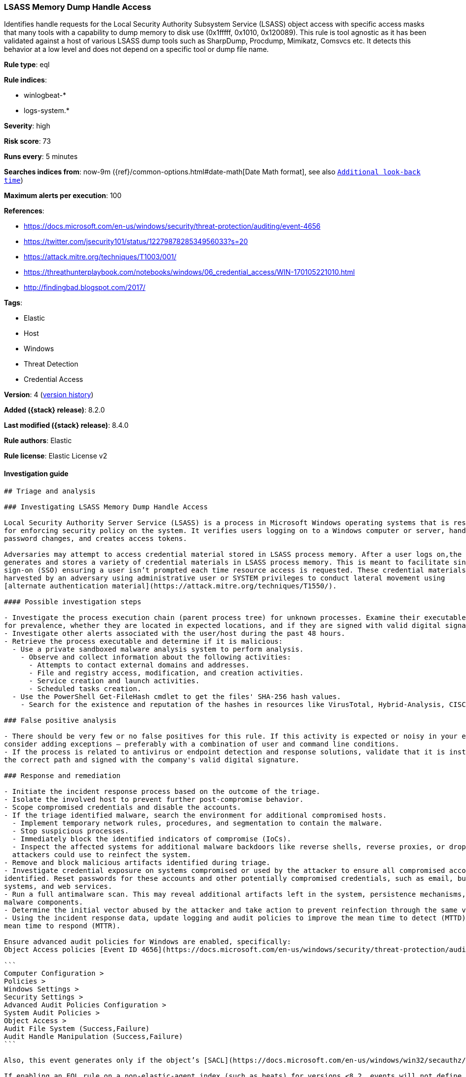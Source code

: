 [[lsass-memory-dump-handle-access]]
=== LSASS Memory Dump Handle Access

Identifies handle requests for the Local Security Authority Subsystem Service (LSASS) object access with specific access masks that many tools with a capability to dump memory to disk use (0x1fffff, 0x1010, 0x120089). This rule is tool agnostic as it has been validated against a host of various LSASS dump tools such as SharpDump, Procdump, Mimikatz, Comsvcs etc. It detects this behavior at a low level and does not depend on a specific tool or dump file name.

*Rule type*: eql

*Rule indices*:

* winlogbeat-*
* logs-system.*

*Severity*: high

*Risk score*: 73

*Runs every*: 5 minutes

*Searches indices from*: now-9m ({ref}/common-options.html#date-math[Date Math format], see also <<rule-schedule, `Additional look-back time`>>)

*Maximum alerts per execution*: 100

*References*:

* https://docs.microsoft.com/en-us/windows/security/threat-protection/auditing/event-4656
* https://twitter.com/jsecurity101/status/1227987828534956033?s=20
* https://attack.mitre.org/techniques/T1003/001/
* https://threathunterplaybook.com/notebooks/windows/06_credential_access/WIN-170105221010.html
* http://findingbad.blogspot.com/2017/

*Tags*:

* Elastic
* Host
* Windows
* Threat Detection
* Credential Access

*Version*: 4 (<<lsass-memory-dump-handle-access-history, version history>>)

*Added ({stack} release)*: 8.2.0

*Last modified ({stack} release)*: 8.4.0

*Rule authors*: Elastic

*Rule license*: Elastic License v2

==== Investigation guide


[source,markdown]
----------------------------------
## Triage and analysis

### Investigating LSASS Memory Dump Handle Access

Local Security Authority Server Service (LSASS) is a process in Microsoft Windows operating systems that is responsible
for enforcing security policy on the system. It verifies users logging on to a Windows computer or server, handles
password changes, and creates access tokens.

Adversaries may attempt to access credential material stored in LSASS process memory. After a user logs on,the system
generates and stores a variety of credential materials in LSASS process memory. This is meant to facilitate single
sign-on (SSO) ensuring a user isn’t prompted each time resource access is requested. These credential materials can be
harvested by an adversary using administrative user or SYSTEM privileges to conduct lateral movement using
[alternate authentication material](https://attack.mitre.org/techniques/T1550/).

#### Possible investigation steps

- Investigate the process execution chain (parent process tree) for unknown processes. Examine their executable files
for prevalence, whether they are located in expected locations, and if they are signed with valid digital signatures.
- Investigate other alerts associated with the user/host during the past 48 hours.
- Retrieve the process executable and determine if it is malicious:
  - Use a private sandboxed malware analysis system to perform analysis.
    - Observe and collect information about the following activities:
      - Attempts to contact external domains and addresses.
      - File and registry access, modification, and creation activities.
      - Service creation and launch activities.
      - Scheduled tasks creation.
  - Use the PowerShell Get-FileHash cmdlet to get the files' SHA-256 hash values.
    - Search for the existence and reputation of the hashes in resources like VirusTotal, Hybrid-Analysis, CISCO Talos, Any.run, etc.

### False positive analysis

- There should be very few or no false positives for this rule. If this activity is expected or noisy in your environment,
consider adding exceptions — preferably with a combination of user and command line conditions.
- If the process is related to antivirus or endpoint detection and response solutions, validate that it is installed on
the correct path and signed with the company's valid digital signature.

### Response and remediation

- Initiate the incident response process based on the outcome of the triage.
- Isolate the involved host to prevent further post-compromise behavior.
- Scope compromised credentials and disable the accounts.
- If the triage identified malware, search the environment for additional compromised hosts.
  - Implement temporary network rules, procedures, and segmentation to contain the malware.
  - Stop suspicious processes.
  - Immediately block the identified indicators of compromise (IoCs).
  - Inspect the affected systems for additional malware backdoors like reverse shells, reverse proxies, or droppers that
  attackers could use to reinfect the system.
- Remove and block malicious artifacts identified during triage.
- Investigate credential exposure on systems compromised or used by the attacker to ensure all compromised accounts are
identified. Reset passwords for these accounts and other potentially compromised credentials, such as email, business
systems, and web services.
- Run a full antimalware scan. This may reveal additional artifacts left in the system, persistence mechanisms, and
malware components.
- Determine the initial vector abused by the attacker and take action to prevent reinfection through the same vector.
- Using the incident response data, update logging and audit policies to improve the mean time to detect (MTTD) and the
mean time to respond (MTTR).

Ensure advanced audit policies for Windows are enabled, specifically:
Object Access policies [Event ID 4656](https://docs.microsoft.com/en-us/windows/security/threat-protection/auditing/event-4656) (Handle to an Object was Requested)

```
Computer Configuration >
Policies >
Windows Settings >
Security Settings >
Advanced Audit Policies Configuration >
System Audit Policies >
Object Access >
Audit File System (Success,Failure)
Audit Handle Manipulation (Success,Failure)
```

Also, this event generates only if the object’s [SACL](https://docs.microsoft.com/en-us/windows/win32/secauthz/access-control-lists) has the required access control entry (ACE) to handle the use of specific access rights.

If enabling an EQL rule on a non-elastic-agent index (such as beats) for versions <8.2, events will not define `event.ingested` and default fallback for EQL rules was not added until 8.2, so you will need to add a custom pipeline to populate `event.ingested` to @timestamp for this rule to work.
----------------------------------


==== Rule query


[source,js]
----------------------------------
any where event.action == "File System" and event.code == "4656" and
winlog.event_data.ObjectName : (
"?:\\Windows\\System32\\lsass.exe",
"\\Device\\HarddiskVolume?\\Windows\\System32\\lsass.exe",
"\\Device\\HarddiskVolume??\\Windows\\System32\\lsass.exe") and
/* The right to perform an operation controlled by an extended access
right. */ (winlog.event_data.AccessMask : ("0x1fffff" , "0x1010",
"0x120089", "0x1F3FFF") or
winlog.event_data.AccessMaskDescription : ("READ_CONTROL", "Read from
process memory")) /* Common Noisy False Positives */ and
not winlog.event_data.ProcessName : ( "?:\\Program
Files\\*.exe", "?:\\Program Files (x86)\\*.exe",
"?:\\Windows\\system32\\wbem\\WmiPrvSE.exe",
"?:\\Windows\\System32\\dllhost.exe",
"?:\\Windows\\System32\\svchost.exe",
"?:\\Windows\\System32\\msiexec.exe",
"?:\\ProgramData\\Microsoft\\Windows Defender\\*.exe",
"?:\\Windows\\explorer.exe")
----------------------------------

==== Threat mapping

*Framework*: MITRE ATT&CK^TM^

* Tactic:
** Name: Credential Access
** ID: TA0006
** Reference URL: https://attack.mitre.org/tactics/TA0006/
* Technique:
** Name: OS Credential Dumping
** ID: T1003
** Reference URL: https://attack.mitre.org/techniques/T1003/

[[lsass-memory-dump-handle-access-history]]
==== Rule version history

Version 4 (8.4.0 release)::
* Formatting only

Version 2 (8.3.0 release)::
* Formatting only

